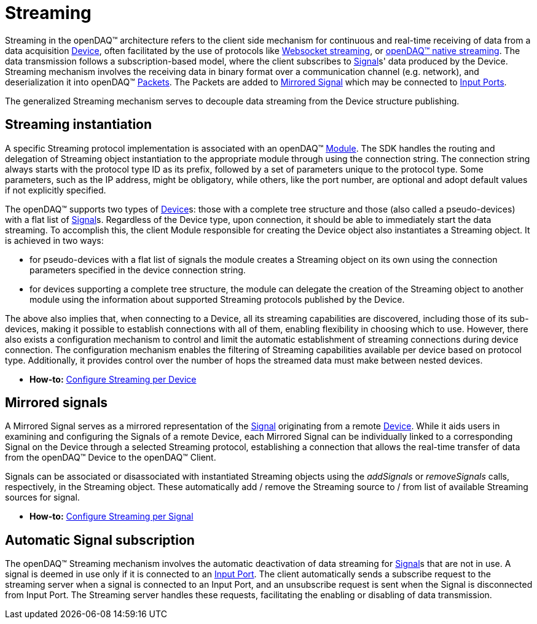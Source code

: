 = Streaming

Streaming in the openDAQ(TM) architecture refers to the client side mechanism for continuous and real-time
receiving of data from a data acquisition xref:glossary:glossary.adoc#device[Device], often facilitated by
the use of protocols like xref:glossary:glossary.adoc#websocket_streaming_protocol[Websocket streaming], or
xref:glossary:glossary.adoc#native_streaming_protocol[openDAQ(TM) native streaming]. The data transmission
follows a subscription-based model, where the client subscribes to xref:glossary:glossary.adoc#signal[Signal]s'
data produced by the Device. Streaming mechanism involves the receiving data in binary format over a
communication channel (e.g. network), and deserialization it into openDAQ(TM)
xref:glossary:glossary.adoc#data_packet[Packets]. The Packets are added to <<mirrored_signals,Mirrored Signal>>
which may be connected to xref:glossary:glossary.adoc#input_port[Input Ports].

The generalized Streaming mechanism serves to decouple data streaming from the Device structure publishing.

== Streaming instantiation

A specific Streaming protocol implementation is associated with an openDAQ(TM) xref:background_info:modules.adoc[Module].
The SDK handles the routing and delegation of Streaming object instantiation to the appropriate module
through using the connection string. The connection string always starts with the protocol type ID as its
prefix, followed by a set of parameters unique to the protocol type. Some parameters, such as the IP address,
might be obligatory, while others, like the port number, are optional and adopt default values if not
explicitly specified.

The openDAQ(TM) supports two types of xref:glossary:glossary.adoc#device[Device]s: those with a complete tree structure and those (also called
a pseudo-devices) with a flat list of xref:glossary:glossary.adoc#signal[Signal]s. Regardless of the Device
type, upon connection, it should be able to immediately start the data streaming. To accomplish this,
the client Module responsible for creating the Device object also instantiates a Streaming object.
It is achieved in two ways:

* for pseudo-devices with a flat list of signals the module creates a Streaming object on its own using
the connection parameters specified in the device connection string.
* for devices supporting a complete tree structure, the module can delegate the creation of the Streaming
object to another module using the information about supported Streaming protocols published by the Device.

The above also implies that, when connecting to a Device, all its streaming capabilities are discovered,
including those of its sub-devices, making it possible to establish connections with all of them,
enabling flexibility in choosing which to use. However, there also exists a configuration mechanism to
control and limit the automatic establishment of streaming connections during device connection.
The configuration mechanism enables the filtering of Streaming capabilities available per device based on
protocol type. Additionally, it provides control over the number of hops the streamed data must make
between nested devices.

* *How-to:* xref:howto_guides:howto_configure_streaming.adoc#streaming_config_per_device[Configure Streaming per Device]

[#mirrored_signals]
== Mirrored signals

A Mirrored Signal serves as a mirrored representation of the xref:glossary:glossary.adoc#signal[Signal]
originating from a remote xref:glossary:glossary.adoc#device[Device]. While it aids users in examining
and configuring the Signals of a remote Device, each Mirrored Signal can be individually linked to a
corresponding Signal on the Device through a selected Streaming protocol, establishing a connection that
allows the real-time transfer of data from the openDAQ(TM) Device to the openDAQ(TM) Client.

Signals can be associated or disassociated with instantiated Streaming objects using the __addSignals__ or
__removeSignals__ calls, respectively, in the Streaming object. These automatically add / remove the
Streaming source to / from list of available Streaming sources for signal.

* *How-to:* xref:howto_guides:howto_configure_streaming.adoc#streaming_config_per_signal[Configure Streaming per Signal]

== Automatic Signal subscription

The openDAQ(TM) Streaming mechanism involves the automatic deactivation of data streaming for
xref:glossary:glossary.adoc#signal[Signal]s that are not in use. A signal is deemed in use only if it is
connected to an xref:glossary:glossary.adoc#input_port[Input Port]. The client automatically sends a
subscribe request to the streaming server when a signal is connected to an Input Port, and an unsubscribe
request is sent when the Signal is disconnected from Input Port. The Streaming server handles these
requests, facilitating the enabling or disabling of data transmission.
